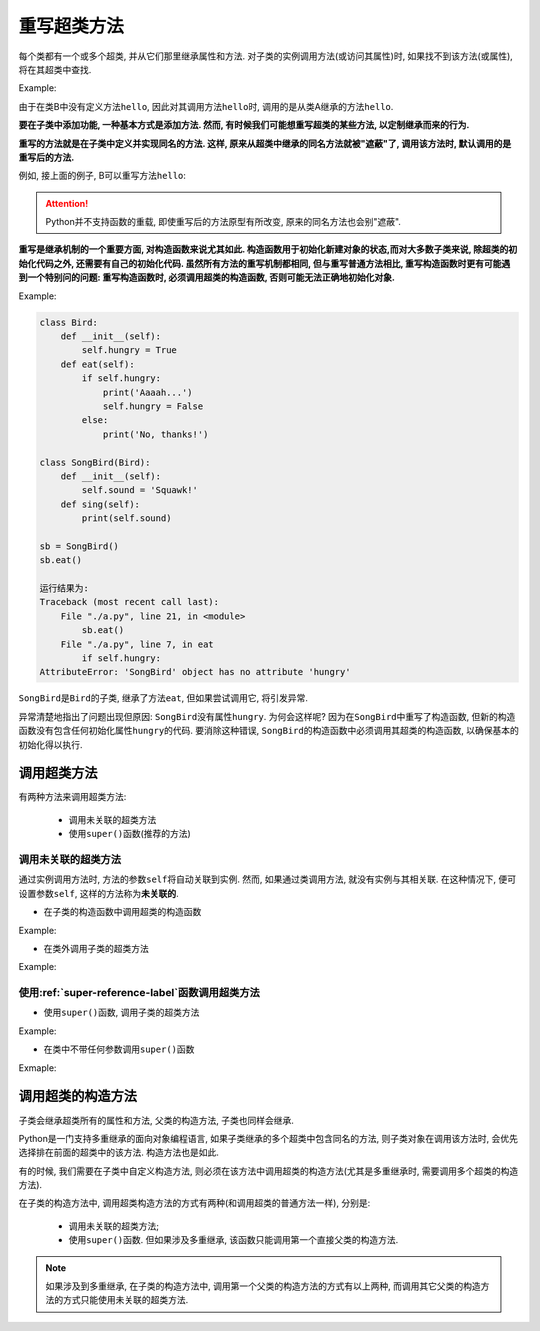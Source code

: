 重写超类方法
============

每个类都有一个或多个超类, 并从它们那里继承属性和方法.
对子类的实例调用方法(或访问其属性)时, 如果找不到该方法(或属性), 将在其超类中查找.

Example:

.. code-block:: python
    :emphasize-lines: 11

    class A:
        def hello(self):
            print("Hello, I am A")

    class B(A):
        pass

    a = A()
    b = B()
    a.hello()
    b.hello()

    运行结果为:
    Hello, I am A
    Hello, I am A

由于在类B中没有定义方法\ ``hello``\ , 因此对其调用方法\ ``hello``\ 时, 调用的是从类A继承的方法\ ``hello``\ .

**要在子类中添加功能, 一种基本方式是添加方法. 
然而, 有时候我们可能想重写超类的某些方法, 以定制继承而来的行为.**

**重写的方法就是在子类中定义并实现同名的方法. 
这样, 原来从超类中继承的同名方法就被"遮蔽"了, 调用该方法时, 默认调用的是重写后的方法.**

例如, 接上面的例子, B可以重写方法\ ``hello``\ :

.. code-block:: python
    :emphasize-lines: 6

    class A:
        def hello(self):
            print("Hello, I am A")

    class B(A):
        def hello(self):
            print("Hello, I am B")

    a = A()
    b = B()
    a.hello()
    b.hello()

    运行结果为:
    Hello, I am A
    Hello, I am B

.. attention::

    Python并不支持函数的重载, 即使重写后的方法原型有所改变, 原来的同名方法也会别"遮蔽".


**重写是继承机制的一个重要方面, 对构造函数来说尤其如此. 
构造函数用于初始化新建对象的状态,而对大多数子类来说, 除超类的初始化代码之外, 还需要有自己的初始化代码. 
虽然所有方法的重写机制都相同, 但与重写普通方法相比, 重写构造函数时更有可能遇到一个特别问的问题: 重写构造函数时, 必须调用超类的构造函数, 否则可能无法正确地初始化对象.**

Example:

.. code-block:: python

    class Bird:
        def __init__(self):
            self.hungry = True
        def eat(self):
            if self.hungry:
                print('Aaaah...')
                self.hungry = False
            else:
                print('No, thanks!')

    class SongBird(Bird):
        def __init__(self):
            self.sound = 'Squawk!'
        def sing(self):
            print(self.sound)

    sb = SongBird()
    sb.eat()

    运行结果为:
    Traceback (most recent call last):
        File "./a.py", line 21, in <module>
            sb.eat()
        File "./a.py", line 7, in eat
            if self.hungry:
    AttributeError: 'SongBird' object has no attribute 'hungry'

``SongBird``\ 是\ ``Bird``\ 的子类, 继承了方法\ ``eat``\ , 但如果尝试调用它, 将引发异常.

异常清楚地指出了问题出现但原因: ``SongBird``\ 没有属性\ ``hungry``\ . 
为何会这样呢? 因为在\ ``SongBird``\ 中重写了构造函数, 但新的构造函数没有包含任何初始化属性\ ``hungry``\ 的代码. 
要消除这种错误, ``SongBird``\ 的构造函数中必须调用其超类的构造函数, 以确保基本的初始化得以执行. 


调用超类方法
------------

有两种方法来调用超类方法:

    *   调用未关联的超类方法
    *   使用\ ``super()``\ 函数(推荐的方法)

 
调用未关联的超类方法
^^^^^^^^^^^^^^^^^^^^

通过实例调用方法时, 方法的参数\ ``self``\ 将自动关联到实例. 
然而, 如果通过类调用方法, 就没有实例与其相关联. 
在这种情况下, 便可设置参数\ ``self``\ , 这样的方法称为\ **未关联的**\ .

*   在子类的构造函数中调用超类的构造函数

Example:

.. code-block:: python
    :emphasize-lines: 14

    class Bird:
        def __init__(self):
            self.hungry = True
        def eat(self):
            if self.hungry:
                print('Aaaah...')
                self.hungry = False
            else:
                print('No, thanks!')
                
    class SongBird(Bird):
        def __init__(self):
            # 调用超类的构造函数
            Bird.__init__(self)
            self.sound = 'Squawk!'
        def sing(self):
            print(self.sound)

*   在类外调用子类的超类方法

Example:

.. code-block:: python
    :emphasize-lines: 11

    class A():
        def hello(self):
            print("Hello, I am A")

    class B(A):
        def hello(self):
            print("Hello, I am B")

    b = B()
    # 调用超类的方法
    A.hello(b)

    运行结果为:
    Hello, I am A


使用\ :ref:`super-reference-label`\ 函数调用超类方法
^^^^^^^^^^^^^^^^^^^^^^^^^^^^^^^^^^^^^^^^^^^^^^^^^^^^

*   使用\ ``super()``\ 函数, 调用子类的超类方法

Example:

.. code-block:: python
    :emphasize-lines: 11

    class A():
        def hello(self):
            print("Hello, I am A")

    class B(A):
        def hello(self):
            print("Hello, I am B")

    b = B()
    # 使用super()函数调用超类方法
    super(B, b).hello()

    运行结果为:
    Hello, I am A

*   在类中不带任何参数调用\ ``super()``\ 函数

Exmaple:

.. code-block:: python
    :emphasize-lines: 14

    class Bird:
        def __init__(self):
            self.hungry = True
        def eat(self):
            if self.hungry:
                print('Aaaah...')
                self.hungry = False
            else:
                print('No, thanks!')

    class SongBird(Bird):
        def __init__(self):
            # 使用super()函数, 调用超类的构造函数
            super().__init__()
            self.sound = 'Squawk!'
        def sing(self):
            print(self.sound)


调用超类的构造方法
------------------

子类会继承超类所有的属性和方法, 父类的构造方法, 子类也同样会继承.

Python是一门支持多重继承的面向对象编程语言, 如果子类继承的多个超类中包含同名的方法, 则子类对象在调用该方法时, 会优先选择排在前面的超类中的该方法. 
构造方法也是如此.

有的时候, 我们需要在子类中自定义构造方法, 则必须在该方法中调用超类的构造方法(尤其是多重继承时, 需要调用多个超类的构造方法). 

在子类的构造方法中, 调用超类构造方法的方式有两种(和调用超类的普通方法一样), 分别是:

    *   调用未关联的超类方法;
    *   使用\ ``super()``\ 函数. 但如果涉及多重继承, 该函数只能调用第一个直接父类的构造方法.

.. note::

    如果涉及到多重继承, 在子类的构造方法中, 调用第一个父类的构造方法的方式有以上两种, 而调用其它父类的构造方法的方式只能使用未关联的超类方法.

